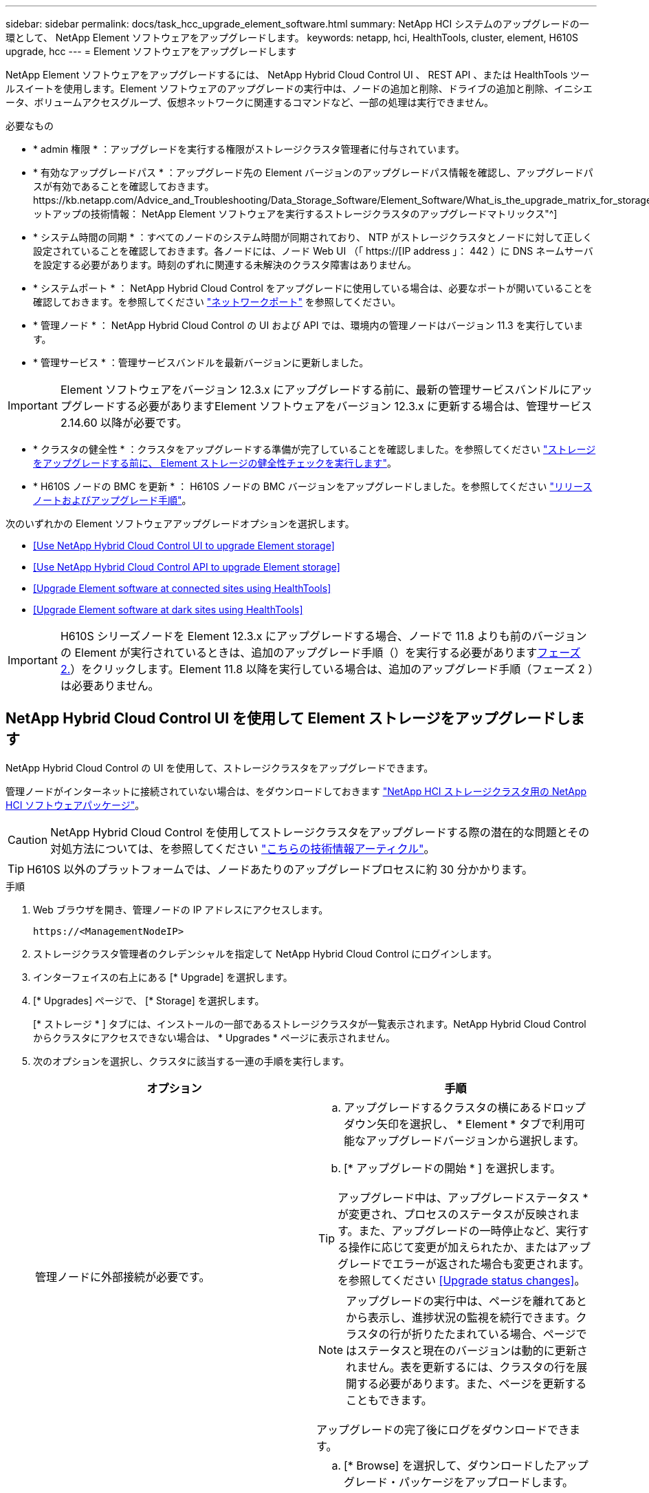 ---
sidebar: sidebar 
permalink: docs/task_hcc_upgrade_element_software.html 
summary: NetApp HCI システムのアップグレードの一環として、 NetApp Element ソフトウェアをアップグレードします。 
keywords: netapp, hci, HealthTools, cluster, element, H610S upgrade, hcc 
---
= Element ソフトウェアをアップグレードします


[role="lead"]
NetApp Element ソフトウェアをアップグレードするには、 NetApp Hybrid Cloud Control UI 、 REST API 、または HealthTools ツールスイートを使用します。Element ソフトウェアのアップグレードの実行中は、ノードの追加と削除、ドライブの追加と削除、イニシエータ、ボリュームアクセスグループ、仮想ネットワークに関連するコマンドなど、一部の処理は実行できません。

.必要なもの
* * admin 権限 * ：アップグレードを実行する権限がストレージクラスタ管理者に付与されています。
* * 有効なアップグレードパス * ：アップグレード先の Element バージョンのアップグレードパス情報を確認し、アップグレードパスが有効であることを確認しておきます。https://kb.netapp.com/Advice_and_Troubleshooting/Data_Storage_Software/Element_Software/What_is_the_upgrade_matrix_for_storage_clusters_running_NetApp_Element_software%3F["ネットアップの技術情報： NetApp Element ソフトウェアを実行するストレージクラスタのアップグレードマトリックス"^]
* * システム時間の同期 * ：すべてのノードのシステム時間が同期されており、 NTP がストレージクラスタとノードに対して正しく設定されていることを確認しておきます。各ノードには、ノード Web UI （「 https://[IP address 」： 442 ）に DNS ネームサーバを設定する必要があります。時刻のずれに関連する未解決のクラスタ障害はありません。
* * システムポート * ： NetApp Hybrid Cloud Control をアップグレードに使用している場合は、必要なポートが開いていることを確認しておきます。を参照してください link:hci_prereqs_required_network_ports.html["ネットワークポート"] を参照してください。
* * 管理ノード * ： NetApp Hybrid Cloud Control の UI および API では、環境内の管理ノードはバージョン 11.3 を実行しています。
* * 管理サービス * ：管理サービスバンドルを最新バージョンに更新しました。



IMPORTANT: Element ソフトウェアをバージョン 12.3.x にアップグレードする前に、最新の管理サービスバンドルにアップグレードする必要がありますElement ソフトウェアをバージョン 12.3.x に更新する場合は、管理サービス 2.14.60 以降が必要です。

* * クラスタの健全性 * ：クラスタをアップグレードする準備が完了していることを確認しました。を参照してください link:task_hcc_upgrade_element_prechecks.html["ストレージをアップグレードする前に、 Element ストレージの健全性チェックを実行します"]。
* * H610S ノードの BMC を更新 * ： H610S ノードの BMC バージョンをアップグレードしました。を参照してください link:rn_H610S_BMC_3.84.07.html["リリースノートおよびアップグレード手順"^]。


次のいずれかの Element ソフトウェアアップグレードオプションを選択します。

* <<Use NetApp Hybrid Cloud Control UI to upgrade Element storage>>
* <<Use NetApp Hybrid Cloud Control API to upgrade Element storage>>
* <<Upgrade Element software at connected sites using HealthTools>>
* <<Upgrade Element software at dark sites using HealthTools>>



IMPORTANT: H610S シリーズノードを Element 12.3.x にアップグレードする場合、ノードで 11.8 よりも前のバージョンの Element が実行されているときは、追加のアップグレード手順（）を実行する必要があります<<Upgrading H610S storage nodes to Element 12.3.x (phase 2),フェーズ 2.>>）をクリックします。Element 11.8 以降を実行している場合は、追加のアップグレード手順（フェーズ 2 ）は必要ありません。



== NetApp Hybrid Cloud Control UI を使用して Element ストレージをアップグレードします

NetApp Hybrid Cloud Control の UI を使用して、ストレージクラスタをアップグレードできます。

管理ノードがインターネットに接続されていない場合は、をダウンロードしておきます https://mysupport.netapp.com/site/products/all/details/netapp-hci/downloads-tab["NetApp HCI ストレージクラスタ用の NetApp HCI ソフトウェアパッケージ"^]。


CAUTION: NetApp Hybrid Cloud Control を使用してストレージクラスタをアップグレードする際の潜在的な問題とその対処方法については、を参照してください https://kb.netapp.com/Advice_and_Troubleshooting/Hybrid_Cloud_Infrastructure/NetApp_HCI/Potential_issues_and_workarounds_when_running_storage_upgrades_using_NetApp_Hybrid_Cloud_Control["こちらの技術情報アーティクル"^]。


TIP: H610S 以外のプラットフォームでは、ノードあたりのアップグレードプロセスに約 30 分かかります。

.手順
. Web ブラウザを開き、管理ノードの IP アドレスにアクセスします。
+
[listing]
----
https://<ManagementNodeIP>
----
. ストレージクラスタ管理者のクレデンシャルを指定して NetApp Hybrid Cloud Control にログインします。
. インターフェイスの右上にある [* Upgrade] を選択します。
. [* Upgrades] ページで、 [* Storage] を選択します。
+
[* ストレージ * ] タブには、インストールの一部であるストレージクラスタが一覧表示されます。NetApp Hybrid Cloud Control からクラスタにアクセスできない場合は、 * Upgrades * ページに表示されません。

. 次のオプションを選択し、クラスタに該当する一連の手順を実行します。
+
[cols="2*"]
|===
| オプション | 手順 


| 管理ノードに外部接続が必要です。  a| 
.. アップグレードするクラスタの横にあるドロップダウン矢印を選択し、 * Element * タブで利用可能なアップグレードバージョンから選択します。
.. [* アップグレードの開始 * ] を選択します。



TIP: アップグレード中は、アップグレードステータス * が変更され、プロセスのステータスが反映されます。また、アップグレードの一時停止など、実行する操作に応じて変更が加えられたか、またはアップグレードでエラーが返された場合も変更されます。を参照してください <<Upgrade status changes>>。


NOTE: アップグレードの実行中は、ページを離れてあとから表示し、進捗状況の監視を続行できます。クラスタの行が折りたたまれている場合、ページではステータスと現在のバージョンは動的に更新されません。表を更新するには、クラスタの行を展開する必要があります。また、ページを更新することもできます。

アップグレードの完了後にログをダウンロードできます。



| 外部に接続されていないダークサイトに管理ノードが配置されている。  a| 
.. [* Browse] を選択して、ダウンロードしたアップグレード・パッケージをアップロードします。
.. アップロードが完了するまで待ちます。進捗バーにアップロードのステータスが表示されます。



CAUTION: ブラウザウィンドウから別の場所に移動すると、ファイルのアップロードが失われます。

ファイルのアップロードと検証が完了すると、画面にメッセージが表示されます。検証には数分かかることがあります。この段階でブラウザウィンドウから移動しても、ファイルのアップロードは維持されます。



| Element 11.8 より前のバージョンを実行している H610S クラスタをアップグレードしています。  a| 
.. アップグレードするクラスタの横にあるドロップダウン矢印を選択し、アップグレード可能なバージョンから選択します。
.. [* アップグレードの開始 * ] を選択します。アップグレードが完了すると、プロセスのフェーズ 2 を実行するよう求める画面が表示されます。
.. で必要な追加手順（フェーズ 2 ）を実行します https://kb.netapp.com/Advice_and_Troubleshooting/Hybrid_Cloud_Infrastructure/H_Series/NetApp_H610S_storage_node_power_off_and_on_procedure["こちらの技術情報アーティクル"^]をクリックし、フェーズ 2 が完了したことを UI で確認します。


アップグレードの完了後にログをダウンロードできます。アップグレードステータスのさまざまな変更については、を参照してください <<Upgrade status changes>>。

|===




=== アップグレードステータスが変わります

アップグレードプロセスの実行前、実行中、実行後に、 UI の * アップグレードステータス * 列に表示されるさまざまな状態を以下に示します。

[cols="2*"]
|===
| アップグレードの状態 | 説明 


| 最新 | クラスタが最新の Element バージョンにアップグレードされました。 


| 使用可能なバージョン | Element / ストレージファームウェアの新しいバージョンをアップグレードできます。 


| 実行中です | アップグレードを実行中です。進行状況バーにアップグレードステータスが表示されます。画面にはノードレベルの障害も表示され、アップグレードの進行に伴いクラスタ内の各ノードのノード ID も表示されます。各ノードのステータスは、 Element UI または NetApp Element Plug-in for vCenter Server UI を使用して監視できます。 


| Pausing をアップグレードします | アップグレードを一時停止することもできます。アップグレードプロセスの状態によっては、一時停止処理が成功するか失敗するかが決まります。一時停止処理の確認を求める UI プロンプトが表示されます。アップグレードを一時停止する前にクラスタが安全な場所にあることを確認するには、アップグレード処理が完全に一時停止されるまでに最大 2 時間かかることがあります。アップグレードを再開するには、 * Resume * （続行）を選択します。 


| 一時停止中 | アップグレードを一時停止した。[* Resume （続行） ] を選択して、プロセスを再開します。 


| エラー | アップグレード中にエラーが発生しました。エラーログをダウンロードして、ネットアップサポートに送信できます。エラーを解決したら、ページに戻って * Resume * （続行）を選択します。アップグレードを再開すると、システムが健全性チェックを実行してアップグレードの現在の状態を確認している間、進捗状況バーが数分間後方に移動します。 


| 検出できません | オンラインのソフトウェアリポジトリにアクセスするための外部接続がない場合、 NetApp Hybrid Cloud Control では、バージョンを利用可能 * ではなくこのステータスが表示されます。外部接続を確立してもこのメッセージが表示される場合は、を確認してください link:task_mnode_configure_proxy_server.html["プロキシ設定："^]。 


| フォローアップを完了します | H610S ノードを 11.8 より前のバージョンからアップグレードした場合のみアップグレードプロセスのフェーズ 1 が完了すると、アップグレードのフェーズ 2 を実行するように求められます（を参照） https://kb.netapp.com/Advice_and_Troubleshooting/Hybrid_Cloud_Infrastructure/H_Series/NetApp_H610S_storage_node_power_off_and_on_procedure["こちらの技術情報アーティクル"^]）。フェーズ 2 を完了し、完了したことを確認すると、ステータスが「 * 最新 * 」に変わります。 
|===


== NetApp Hybrid Cloud Control API を使用して Element ストレージをアップグレードします

API を使用して、クラスタ内のストレージノードを最新バージョンの Element ソフトウェアにアップグレードできます。API の実行には、任意の自動化ツールを使用できます。ここで説明する API ワークフローでは、例として管理ノードで使用可能な REST API UI を使用します。

.手順
. 接続に応じて、次のいずれかを実行します。
+
[cols="2*"]
|===
| オプション | 手順 


| 管理ノードに外部接続が必要です。  a| 
.. リポジトリの接続を確認します。
+
... 管理ノードで管理ノード REST API UI を開きます。
+
[listing]
----
https://<ManagementNodeIP>/package-repository/1/
----
... 「 * Authorize * 」（認証）を選択して、次の手順を実行
+
.... クラスタのユーザ名とパスワードを入力します。
.... クライアント ID を「 m node-client 」として入力します。
.... セッションを開始するには、 * Authorize * を選択します。
.... 承認ウィンドウを閉じます。


... REST API UI から、 * Get 気中 / パッケージ間の一時性 / リモートリポジトリ間の一時性 / 接続 * を選択します。
... [* 試してみてください * ] を選択します。
... [* Execute] を選択します。
... コード 200 が返された場合は、次の手順に進みます。リモートリポジトリへの接続がない場合は、接続を確立するか、ダークサイトのオプションを使用します。


.. アップグレードパッケージ ID を探します。
+
... REST API UI から * get/packages* を選択します。
... [* 試してみてください * ] を選択します。
... [* Execute] を選択します。
... 応答から、あとの手順で使用するためにパッケージ ID をコピーして保存します。






| 外部に接続されていないダークサイトに管理ノードが配置されている。  a| 
.. 管理ノードからアクセス可能なデバイスにストレージアップグレードパッケージをダウンロードします。 NetApp HCI ソフトウェアにアクセスします https://mysupport.netapp.com/site/products/all/details/netapp-hci/downloads-tab["ページをダウンロードします"^] して最新のストレージノードのイメージをダウンロードしてください。
.. ストレージアップグレードパッケージを管理ノードにアップロードします。
+
... 管理ノードで管理ノード REST API UI を開きます。
+
[listing]
----
https://<ManagementNodeIP>/package-repository/1/
----
... 「 * Authorize * 」（認証）を選択して、次の手順を実行
+
.... クラスタのユーザ名とパスワードを入力します。
.... クライアント ID を「 m node-client 」として入力します。
.... セッションを開始するには、 * Authorize * を選択します。
.... 承認ウィンドウを閉じます。


... REST API UI から * POST/packages * を選択します。
... [* 試してみてください * ] を選択します。
... [* Browse] を選択して、アップグレード・パッケージを選択します。
... 「 * Execute * 」を選択してアップロードを開始します。
... 応答から ' 後の手順で使用するためにパッケージ ID (`id"') をコピーして保存します


.. アップロードのステータスを確認します。
+
... REST API UI から、 * GEGET 処理対象 / パッケージ間の一時的なグループ / ｛ id ｝ 一時的なグループ / ステータス * を選択します。
... [* 試してみてください * ] を選択します。
... 前の手順でコピーしたパッケージ ID を * id * で入力します。
... ステータス要求を開始するには、 * Execute * を選択します。
+
応答が完了すると、「アクセス」として表示されます。





|===
. ストレージクラスタ ID を確認します。
+
.. 管理ノードで管理ノード REST API UI を開きます。
+
[listing]
----
https://<ManagementNodeIP>/inventory/1/
----
.. 「 * Authorize * 」（認証）を選択して、次の手順を実行
+
... クラスタのユーザ名とパスワードを入力します。
... クライアント ID を「 m node-client 」として入力します。
... セッションを開始するには、 * Authorize * を選択します。
... 承認ウィンドウを閉じます。


.. REST API UI から、 * GET / Installations * を選択します。
.. [* 試してみてください * ] を選択します。
.. [* Execute] を選択します。
.. 応答から、インストールアセット ID （「 id 」）をコピーします。
.. REST API UI から、 * GET / Installations / ｛ id ｝ * を選択します。
.. [* 試してみてください * ] を選択します。
.. インストールアセット ID を *id* フィールドに貼り付けます。
.. [* Execute] を選択します。
.. 応答から ' 後の手順で使用できるようにアップグレードするクラスタのストレージ・クラスタ ID （ ID ）をコピーして保存します


. ストレージのアップグレードを実行します。
+
.. 管理ノードでストレージ REST API UI を開きます。
+
[listing]
----
https://<ManagementNodeIP>/storage/1/
----
.. 「 * Authorize * 」（認証）を選択して、次の手順を実行
+
... クラスタのユーザ名とパスワードを入力します。
... クライアント ID を「 m node-client 」として入力します。
... セッションを開始するには、 * Authorize * を選択します。
... 承認ウィンドウを閉じます。


.. [*POST/upgrade*] を選択します。
.. [* 試してみてください * ] を選択します。
.. パラメータフィールドにアップグレードパッケージ ID を入力します。
.. パラメータフィールドにストレージクラスタ ID を入力します。
+
ペイロードは次の例のようになります。

+
[listing]
----
{
  "config": {},
  "packageId": "884f14a4-5a2a-11e9-9088-6c0b84e211c4",
  "storageId": "884f14a4-5a2a-11e9-9088-6c0b84e211c4"
}
----
.. アップグレードを開始するには、 * Execute * を選択します。
+
応答は状態を「 initializing 」と示します。

+
[listing]
----
{
  "_links": {
    "collection": "https://localhost:442/storage/upgrades",
    "self": "https://localhost:442/storage/upgrades/3fa85f64-1111-4562-b3fc-2c963f66abc1",
    "log": https://localhost:442/storage/upgrades/3fa85f64-1111-4562-b3fc-2c963f66abc1/log
  },
  "storageId": "114f14a4-1a1a-11e9-9088-6c0b84e200b4",
  "upgradeId": "334f14a4-1a1a-11e9-1055`-6c0b84e2001b4",
  "packageId": "774f14a4-1a1a-11e9-8888-6c0b84e200b4",
  "config": {},
  "state": "initializing",
  "status": {
    "availableActions": [
      "string"
    ],
    "message": "string",
    "nodeDetails": [
      {
        "message": "string",
        "step": "NodePreStart",
        "nodeID": 0,
        "numAttempt": 0
      }
    ],
    "percent": 0,
    "step": "ClusterPreStart",
    "timestamp": "2020-04-21T22:10:57.057Z",
    "failedHealthChecks": [
      {
        "checkID": 0,
        "name": "string",
        "displayName": "string",
        "passed": true,
        "kb": "string",
        "description": "string",
        "remedy": "string",
        "severity": "string",
        "data": {},
        "nodeID": 0
      }
    ]
  },
  "taskId": "123f14a4-1a1a-11e9-7777-6c0b84e123b2",
  "dateCompleted": "2020-04-21T22:10:57.057Z",
  "dateCreated": "2020-04-21T22:10:57.057Z"
}
----
.. 応答の一部であるアップグレード ID （「 upgradeId 」）をコピーします。


. アップグレードの進捗状況と結果を確認します。
+
.. Get Sebring/upgrades/｛ upgradeId ｝ * を選択します。
.. [* 試してみてください * ] を選択します。
.. アップグレード ID は、前の手順のアップグレード ID として * upgradeId * と入力します。
.. [* Execute] を選択します。
.. アップグレード中に問題または特別な要件が発生した場合は、次のいずれかを実行します。
+
[cols="2*"]
|===
| オプション | 手順 


| 応答の本文に「 failedHealthCheckks 」というメッセージが表示されているため、クラスタのヘルスの問題を修正する必要があります。  a| 
... 各問題について記載されている特定の技術情報アーティクルに移動するか、指定された対処方法を実行します。
... KB を指定した場合は、関連する技術情報アーティクルに記載されているプロセスを完了します。
... クラスタの問題を解決したら、必要に応じて再認証し、 * PUT 処理の際に必要な数 / アップグレード / ｛ upgradeId ｝ * を選択します。
... [* 試してみてください * ] を選択します。
... アップグレード ID は、前の手順のアップグレード ID として * upgradeId * と入力します。
... リクエスト本文に「 action 」 : 「 resume 」と入力します。
+
[listing]
----
{
  "action": "resume"
}
----
... [* Execute] を選択します。




| メンテナンス時間が終了しているか別の理由で、アップグレードを一時停止する必要があります。  a| 
... 必要に応じて再認証し、 * PUT に成功 / アップグレード / ｛ upgradeId ｝ * を選択します。
... [* 試してみてください * ] を選択します。
... アップグレード ID は、前の手順のアップグレード ID として * upgradeId * と入力します。
... リクエスト本文に「 action 」 : 「 pause 」と入力します。
+
[listing]
----
{
  "action": "pause"
}
----
... [* Execute] を選択します。




| 11.8 より前のバージョンの Element を実行している H610S クラスタをアップグレードする場合は、応答の本文に状態「 finishedNeedsAck 」が表示されます。H610S ストレージノードごとに、追加のアップグレード手順（フェーズ 2 ）を実行する必要があります。  a| 
... を参照してください <<Upgrading H610S storage nodes to Element 12.3.x or later (phase 2)>> をクリックし、各ノードでプロセスを完了します。
... 必要に応じて再認証し、 * PUT に成功 / アップグレード / ｛ upgradeId ｝ * を選択します。
... [* 試してみてください * ] を選択します。
... アップグレード ID は、前の手順のアップグレード ID として * upgradeId * と入力します。
... リクエスト本文に「 action 」：「 acknowledge 」と入力します。
+
[listing]
----
{
  "action": "acknowledge"
}
----
... [* Execute] を選択します。


|===
.. 必要に応じて、処理が完了するまで * Get Theple/upgrades/｛ upgradeId ｝ * API を複数回実行します。
+
アップグレード中、エラーが発生しなかった場合、「ステータス」は「実行中」を示します。各ノードがアップグレードされると 'tep' の値が NodeFinished に変わります

+
アップグレードが正常に終了したのは 'percent` の値が '100' で 'tate' が 'finished' である場合です







== NetApp Hybrid Cloud を使用してアップグレードに失敗した場合の動作 制御

アップグレード中にドライブまたはノードで障害が発生した場合は、 Element UI にクラスタエラーが表示されます。アップグレードプロセスは次のノードに進まず、クラスタの障害が解決するまで待機します。UI の進捗状況バーには、アップグレードがクラスタの障害の解決を待機していることが表示されます。アップグレードはクラスタが正常に完了するまで待機するため、この段階で UI で * Pause * を選択することはできません。障害の調査に役立てるには、ネットアップサポートに問い合わせる必要があります。

NetApp Hybrid Cloud Control には 3 時間の待機時間があらかじめ設定されています。この時間内に、次のいずれかの状況が発生する可能性があります。

* クラスタの障害は 3 時間以内に解決され、アップグレードが再開されます。このシナリオでは対処は必要ありません。
* 問題は 3 時間後も解消されず、アップグレードのステータスが「 Error 」（エラー）と赤のバナーを表示します。問題が解決したら、「 * Resume 」（続行）を選択してアップグレードを再開できます。
* 3 時間以内に対処するために、アップグレードを一時的に中止する必要があることがネットアップサポートによって確認されました。サポートは API を使用してアップグレードを中止します。



CAUTION: ノードの更新中にクラスタのアップグレードを中止すると、そのノードからドライブが強制的に削除されることがあります。ドライブが強制的に削除された場合、ネットアップサポートに依頼して手動でドライブを元に戻す処理がアップグレード時に必要になります。ノードでファームウェアの更新や更新後の同期処理に時間がかかる可能性があります。アップグレードが停止していると思われる場合は、ネットアップサポートにお問い合わせください。



== HealthTools を使用して接続されているサイトで Element ソフトウェアをアップグレードします

.手順
. ストレージアップグレードパッケージをダウンロードします。 NetApp HCI ソフトウェアにアクセスします https://mysupport.netapp.com/site/products/all/details/netapp-hci/downloads-tab["ページをダウンロードします"^] をクリックし、管理ノードではないデバイスに最新のストレージノードイメージをダウンロードします。
+

NOTE: Element ストレージソフトウェアをアップグレードするには、最新バージョンの HealthTools が必要です。

. ISO ファイルを、 /tmp などのアクセス可能な場所にある管理ノードにコピーします。
+
ISO ファイルをアップロードする際には、ファイル名が変更されないようにしてください。変更されていると以降の手順が失敗します。

. * オプション * ：アップグレードの前に、管理ノードからクラスタノードに ISO をダウンロードします。
+
この手順は、ストレージノードに ISO を事前にステージングし、内部チェックを実行してクラスタがアップグレードに適した状態であることを確認することで、アップグレード時間を短縮します。この処理を実行しても、クラスタが「アップグレード」モードになることも、クラスタ処理が制限されることもありません。

+
[listing]
----
sfinstall <MVIP> -u <cluster_username> <path-toinstall-file-ISO> --stage
----
+

NOTE: コマンドラインからパスワードを省略して 'fsinstall' が情報を入力するようにしますパスワードに特殊文字が含まれる場合は、各特殊文字の前にバックスラッシュ（「 \ 」）を追加します。たとえば、「 mypass ！ @1 」は「 'm ypass\ ！ \@1 」と入力する必要があります。

+
* 例 * 次のサンプル入力を参照してください。

+
[listing]
----
sfinstall 10.117.0.244 -u admin /tmp/solidfire-rtfisodium-11.0.0.345.iso --stage
----
+
サンプルの出力は 'fsinstall が 'fsinstall' の新しいバージョンが利用可能かどうかを確認しようとすることを示しています

+
[listing]
----
sfinstall 10.117.0.244 -u admin
/tmp/solidfire-rtfisodium-11.0.0.345.iso 2018-10-01 16:52:15:
Newer version of sfinstall available.
This version: 2018.09.01.130, latest version: 2018.06.05.901.
The latest version of the HealthTools can be downloaded from:
https:// mysupport.netapp.com/NOW/cgi-bin/software/
or rerun with --skip-version-check
----
+
以下は、事前ステージング処理に成功した場合の出力例です。

+

NOTE: ステージングが完了すると、アップグレードイベントの後に「 Storage Node Upgrade Staging Successful 」というメッセージが表示されます。

+
[listing]
----
flabv0004 ~ # sfinstall -u admin
10.117.0.87 solidfire-rtfi-sodium-patch3-11.3.0.14171.iso --stage
2019-04-03 13:19:58: sfinstall Release Version: 2019.01.01.49 Management Node Platform:
Ember Revision: 26b042c3e15a Build date: 2019-03-12 18:45
2019-04-03 13:19:58: Checking connectivity to MVIP 10.117.0.87
2019-04-03 13:19:58: Checking connectivity to node 10.117.0.86
2019-04-03 13:19:58: Checking connectivity to node 10.117.0.87
...
2019-04-03 13:19:58: Successfully connected to cluster and all nodes
...
2019-04-03 13:20:00: Do you want to continue? ['Yes', 'No']: Yes
...
2019-04-03 13:20:55: Staging install pack on cluster nodes
2019-04-03 13:20:55: newVersion: 11.3.0.14171
2019-04-03 13:21:01: nodeToStage: nlabp2814, nlabp2815, nlabp2816, nlabp2813
2019-04-03 13:21:02: Staging Node nlabp2815 mip=[10.117.0.87] nodeID=[2] (1 of 4 nodes)
2019-04-03 13:21:02: Node Upgrade serving image at
http://10.117.0.204/rtfi/solidfire-rtfisodium-
patch3-11.3.0.14171/filesystem.squashfs
...
2019-04-03 13:25:40: Staging finished. Repeat the upgrade command without the --stage option to start the upgrade.
----
+
ステージングされた ISO は、アップグレードの完了後に自動的に削除されます。ただし、アップグレードが開始されておらず、再スケジュールが必要な場合は、次のコマンドを使用して ISO のステージングを手動で解除できます。

+
`finstall <MVIP> -u <cluster_username> -- destage `

+
アップグレードの開始後は、デステージオプションは使用できなくなります。

. 'fsinstall' コマンドと ISO ファイルへのパスを使用して ' アップグレードを開始します
+
`finstall <MVIP> -u <cluster_username><path-to-install-file-ISO>`

+
* 例 *

+
入力コマンドの例を次に示します。

+
[listing]
----
sfinstall 10.117.0.244 -u admin /tmp/solidfire-rtfi-sodium-11.0.0.345.iso
----
+
サンプルの出力は 'fsinstall が 'fsinstall' の新しいバージョンが利用可能かどうかを確認しようとすることを示しています

+
[listing]
----
sfinstall 10.117.0.244 -u admin /tmp/solidfire-rtfi-sodium-11.0.0.345.iso
2018-10-01 16:52:15: Newer version of sfinstall available.
This version: 2018.09.01.130, latest version: 2018.06.05.901.
The latest version of the HealthTools can be downloaded from:
https://mysupport.netapp.com/NOW/cgi-bin/software/ or rerun with --skip-version-check
----
+
以下は、アップグレードに成功した場合の出力例です。アップグレードイベントを使用して、アップグレードの進捗状況を監視できます。

+
[listing]
----
# sfinstall 10.117.0.161 -u admin solidfire-rtfi-sodium-11.0.0.761.iso
2018-10-11 18:28
Checking connectivity to MVIP 10.117.0.161
Checking connectivity to node 10.117.0.23
Checking connectivity to node 10.117.0.24
...
Successfully connected to cluster and all nodes
###################################################################
You are about to start a new upgrade
10.117.0.161
10.3.0.161
solidfire-rtfi-sodium-11.0.0.761.iso
Nodes:
10.117.0.23 nlabp1023 SF3010 10.3.0.161
10.117.0.24 nlabp1025 SF3010 10.3.0.161
10.117.0.26 nlabp1027 SF3010 10.3.0.161
10.117.0.28 nlabp1028 SF3010 10.3.0.161
###################################################################
Do you want to continue? ['Yes', 'No']: yes
...
Watching for new network faults. Existing fault IDs are set([]).
Checking for legacy network interface names that need renaming
Upgrading from 10.3.0.161 to 11.0.0.761 upgrade method=rtfi
Waiting 300 seconds for cluster faults to clear
Waiting for caches to fall below threshold
...
Installing mip=[10.117.0.23] nodeID=[1] (1 of 4 nodes)
Starting to move primaries.
Loading volume list
Moving primary slice=[7] away from mip[10.117.0.23] nodeID[1] ssid[11] to new ssid[15]
Moving primary slice=[12] away from mip[10.117.0.23] nodeID[1] ssid[11] to new ssid[15]
...
Installing mip=[10.117.114.24] nodeID=[2] (2 of 4 nodes)
Starting to move primaries.
Loading volume list
Moving primary slice=[5] away from mip[10.117.114.24] nodeID[2] ssid[7] to new ssid[11]
...
Install of solidfire-rtfi-sodium-11.0.0.761 complete.
Removing old software
No staged builds present on nodeID=[1]
No staged builds present on nodeID=[2]
...
Starting light cluster block service check
----



IMPORTANT: H610S シリーズノードを Element 12.3.x にアップグレードする場合、ノードで 11.8 よりも前のバージョンの Element が実行されているときは、追加のアップグレード手順（）を実行する必要があります<<Upgrading H610S storage nodes to Element 12.3.x (phase 2),フェーズ 2.>>）をクリックします。Element 11.8 以降を実行している場合は、追加のアップグレード手順（フェーズ 2 ）は必要ありません。



== HealthTools を使用してダークサイトで Element ソフトウェアをアップグレードします

HealthTools ツールスイートを使用して、外部接続がないダークサイトで NetApp Element ソフトウェアを更新できます。

.必要なもの
. NetApp HCI ソフトウェアにアクセスします https://mysupport.netapp.com/site/products/all/details/netapp-hci/downloads-tab["ページをダウンロードします"^]。
. 適切なソフトウェアリリースを選択し、管理ノードではないコンピュータに最新のストレージノードイメージをダウンロードします。
+

NOTE: Element ストレージソフトウェアをアップグレードするには、最新バージョンの HealthTools が必要です。

. こちらをダウンロードしてください https://library.netapp.com/ecm/ecm_get_file/ECMLP2840740["JSON ファイル"^] (https://library.netapp.com/ecm/ecm_get_file/ECMLP2840740)[] 管理ノードではないコンピュータのネットアップサポートサイトから、「 metadats.json 」に名前を変更します。
. ISO ファイルを '/tmp のようなアクセス可能な場所にある管理ノードにコピーします
+

TIP: これは SCP などを使用して実行できます。ISO ファイルをアップロードする際には、ファイル名が変更されないようにしてください。変更されていると以降の手順が失敗します。



.手順
. 次のコマンドを実行します。
+
[listing]
----
sfupdate-healthtools <path-to-healthtools-package>
----
. インストールされているバージョンを確認します。
+
[listing]
----
sfupdate-healthtools -v
----
. 最新バージョンをメタデータ JSON ファイルと照合します。
+
[listing]
----
sfupdate-healthtools -l --metadata=<path-to-metadata-json>
----
. クラスタの準備が完了していることを確認します。
+
[listing]
----
sudo sfupgradecheck -u <cluster_username> -p <cluster_password> MVIP --metadata=<path-to-metadata-json>
----
. ISO ファイルとメタデータ JSON ファイルへのパスを指定して 'fsinstall コマンドを実行します
+
[listing]
----
sfinstall -u <cluster_username> <MVIP> <path-toinstall-file-ISO> --metadata=<path-to-metadata-json-file>
----
+
入力コマンドの例を次に示します。

+
[listing]
----
sfinstall -u admin 10.117.78.244 /tmp/solidfire-rtfi-11.3.0.345.iso --metadata=/tmp/metadata.json
----
+
* オプション * --stage フラグを 'sfcinstall コマンドに追加して ' アップグレードを事前にステージングすることができます




IMPORTANT: H610S シリーズノードを Element 12.3.x にアップグレードする場合、ノードで 11.8 よりも前のバージョンの Element が実行されているときは、追加のアップグレード手順（）を実行する必要があります<<Upgrading H610S storage nodes to Element 12.3.x (phase 2),フェーズ 2.>>）をクリックします。Element 11.8 以降を実行している場合は、追加のアップグレード手順（フェーズ 2 ）は必要ありません。



== HealthTools を使用してアップグレードに失敗した場合の動作

ソフトウェアのアップグレードに失敗した場合は、アップグレードを一時停止できます。


TIP: アップグレードの一時停止には必ず Ctrl-C を使用してくださいこれにより、システムが自動的にクリーンアップされます。

「 finstall 」がクラスタ障害がクリアされるのを待機しているときに障害が発生すると ' 次のノードに進むことはありません

.手順
. Ctrl+C で 'sfcinstall' を停止する必要があります
. ネットアップサポートに問い合わせて、エラーの調査を依頼します。
. 同じ 'finstall' コマンドを使用してアップグレードを再開します
. Ctrl+C でアップグレードを一時停止した場合、アップグレード中にノードがアップグレードされているときは、次のいずれかのオプションを選択します。
+
** * wait * ：クラスタ定数をリセットする前に、現在アップグレード中のノードの終了を許可します。
** * 続行 * ：アップグレードを続行します。これにより一時停止がキャンセルされます。
** * 中止 * ：クラスタ定数をリセットし、アップグレードをただちに中止します。
+

NOTE: ノードの更新中にクラスタのアップグレードを中止すると、そのノードからドライブが強制的に削除されることがあります。ドライブが強制的に削除された場合、ネットアップサポートに依頼して手動でドライブを元に戻す処理がアップグレード時に必要になります。ノードでファームウェアの更新や更新後の同期処理に時間がかかる可能性があります。アップグレードが停止していると思われる場合は、ネットアップサポートにお問い合わせください。







== H610S ストレージノードの Element 12.3.x へのアップグレード（フェーズ 2 ）

H610S シリーズノードを Element 12.3.x にアップグレードする場合、ノードで 11.8 よりも前のバージョンの Element が実行されていると、アップグレードプロセスは 2 つのフェーズで構成されます。

最初に実行するフェーズ 1 では、 Element 12.3.x への標準アップグレードプロセスと同じ手順を実行します。Element ソフトウェアと 5 つすべてのファームウェアの更新を、クラスタ内で一度に 1 つのノードずつローリング形式でインストールします。ファームウェアのペイロードが原因で、 H610S ノードあたりの所要時間は約 1.5 ~ 2 時間と推定されます。これには、各ノードのアップグレード終了時のコールドブートサイクルが 1 回含まれます。

フェーズ 2 では、ノード全体を実行するための手順を実行します H610S ノードごとに、シャットダウンと電源切断を行います を参照してください https://kb.netapp.com/Advice_and_Troubleshooting/Hybrid_Cloud_Infrastructure/H_Series/NetApp_H610S_storage_node_power_off_and_on_procedure["KB"^]。このフェーズには、 H610S ノード 1 つにつき約 1 時間かかると推定されます。


IMPORTANT: フェーズ 1 が完了すると、各 H610S ノードのコールドブート時に 5 つのファームウェア更新のうち 4 つがアクティブになります。ただし、 Complex Programmable Logic Device （ CPLD ；複合プログラマブルロジックデバイス）ファームウェアを完全にインストールするには、完全な電源切断と再接続が必要です。CPLD ファームウェア・アップデートは、再起動または電源再投入時に NVDIMM の障害やメタデータ・ドライブの削除から保護します。この電源リセットには、 H610S ノード 1 つにつき約 1 時間かかると推定されます。ノードをシャットダウンし、電源ケーブルを取り外すか、スマート PDU を介して電源を切断し、約 3 分待ってから電源を再接続する必要があります。

.作業を開始する前に
* H610S のアップグレードプロセスのフェーズ 1 が完了し、 Element ストレージの標準のアップグレード手順を使用してストレージノードをアップグレードしておきます。



NOTE: フェーズ 2 にはオンサイトの担当者が必要です。

.手順
. （フェーズ 2 ）クラスタ内の H610S ノードごとに、電源リセットプロセスを完了します。



NOTE: H610S 以外のノードもクラスタに含まれている場合、これらの H610S 以外のノードはフェーズ 2 から除外されるため、シャットダウンしたり電源を切断したりする必要はありません。

. このアップグレードのサポートやスケジュールについては、ネットアップサポートにお問い合わせください。
. このフェーズ 2 のアップグレード手順に従います https://kb.netapp.com/Advice_and_Troubleshooting/Hybrid_Cloud_Infrastructure/H_Series/NetApp_H610S_storage_node_power_off_and_on_procedure["KB"^] 各 H610S ノードをアップグレードするには、この操作が必要です。


[discrete]
== 詳細については、こちらをご覧ください

* https://docs.netapp.com/us-en/vcp/index.html["vCenter Server 向け NetApp Element プラグイン"^]
* https://www.netapp.com/hybrid-cloud/hci-documentation/["NetApp HCI のリソースページ"^]

